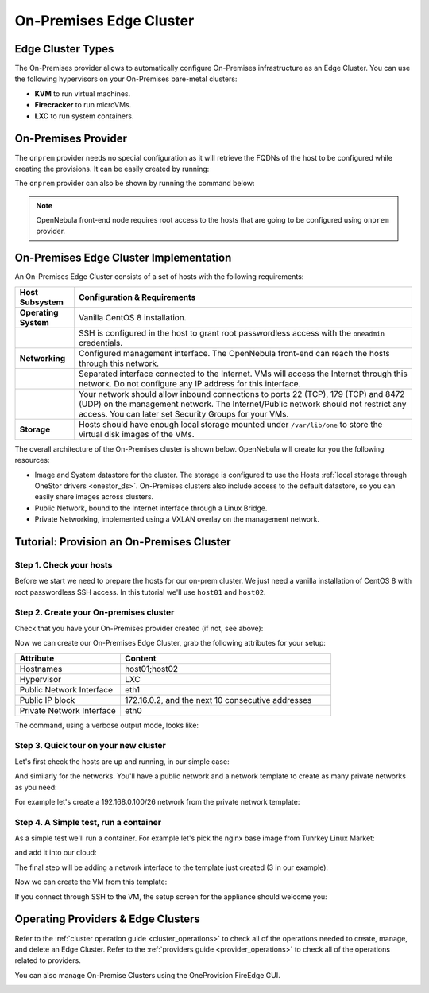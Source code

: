 .. _onprem_cluster:

================================================================================
On-Premises Edge Cluster
================================================================================

Edge Cluster Types
================================================================================

The On-Premises provider allows to automatically configure On-Premises infrastructure as an Edge Cluster. You can use the following hypervisors on your On-Premises bare-metal clusters:

* **KVM** to run virtual machines.
* **Firecracker** to run microVMs.
* **LXC** to run system containers.

On-Premises Provider
================================================================================

The ``onprem`` provider needs no special configuration as it will retrieve the FQDNs of the host to be configured while creating the provisions. It can be easily created by running:

.. prompt:: bash $ auto

    $ oneprovider create /usr/share/one/oneprovision/edge-clusters/onprem/providers/onprem/onprem.yml

The ``onprem`` provider can also be shown by running the command below:

.. prompt:: bash $ auto

    $ oneprovider show onprem
    PROVIDER 0 INFORMATION
    ID   : 0
    NAME : onprem

.. note:: OpenNebula front-end node requires root access to the hosts that are going to be configured using ``onprem`` provider.

On-Premises Edge Cluster Implementation
================================================================================

An On-Premises Edge Cluster consists of a set of hosts with the following requirements:

.. list-table::
  :header-rows: 1
  :widths: 35 200

  * - Host Subsystem
    - Configuration & Requirements
  * - **Operating System**
    - Vanilla CentOS 8 installation.
  * -
    - SSH is configured in the host to grant root passwordless access with the ``oneadmin`` credentials.
  * - **Networking**
    - Configured management interface. The OpenNebula front-end can reach the hosts through this network.
  * -
    - Separated interface connected to the Internet. VMs will access the Internet through this network. Do not configure any IP address for this interface.
  * -
    - Your network should allow inbound connections to ports 22 (TCP), 179 (TCP) and 8472 (UDP) on the management network. The Internet/Public network should not restrict any access. You can later set Security Groups for your VMs.
  * - **Storage**
    - Hosts should have enough local storage mounted under ``/var/lib/one`` to store the virtual disk images of the VMs.

The overall architecture of the On-Premises cluster is shown below. OpenNebula will create for you the following resources:

* Image and System datastore for the cluster. The storage is configured to use the Hosts :ref:`local storage through OneStor drivers <onestor_ds>`. On-Premises clusters also include access to the default datastore, so you can easily share images across clusters.
* Public Network, bound to the Internet interface through a Linux Bridge.
* Private Networking, implemented using a VXLAN overlay on the management network.

|image_prem|

Tutorial: Provision an On-Premises Cluster
================================================================================

Step 1. Check your hosts
--------------------------------------------------------------------------------

Before we start we need to prepare the hosts for our on-prem cluster. We just need a vanilla installation of CentOS 8 with root passwordless SSH access. In this tutorial we'll use ``host01`` and ``host02``.

.. prompt:: bash $ auto

    $ ssh root@host01 cat /etc/centos-release
    Warning: Permanently added 'host01,10.4.4.100' (ECDSA) to the list of known hosts.
    CentOS Linux release 8.3.2011
    

    $  ssh root@host02 cat /etc/centos-release
    Warning: Permanently added 'host02,10.4.4.101' (ECDSA) to the list of known hosts.
    CentOS Linux release 8.3.2011

Step 2. Create your On-premises cluster
--------------------------------------------------------------------------------

Check that you have your On-Premises provider created (if not, see above):

.. prompt:: bash $ auto

    $ oneprovider list
      ID NAME                                                                    REGTIME
       0 onprem                                                           04/28 11:31:34

Now we can create our On-Premises Edge Cluster, grab the following attributes for your setup:

.. list-table::
  :header-rows: 1
  :widths: 35 70

  * - Attribute
    - Content
  * - Hostnames
    - host01;host02
  * - Hypervisor
    - LXC
  * - Public Network Interface
    - eth1
  * - Public IP block
    - 172.16.0.2, and the next 10 consecutive addresses
  * - Private Network Interface
    - eth0

The command, using a verbose output mode, looks like:

.. prompt:: bash $ auto

    $ oneprovision create -Dd --provider onprem /usr/share/one/oneprovision/edge-clusters/onprem/provisions/onprem.yml

    2021-04-28 18:04:45 DEBUG : Executing command: `create`
    2021-04-28 18:04:45 DEBUG : Command options: debug [verbose, true] [provider, onprem] [sync, true]
    ID: 4
    Virtualization technology for the cluster hosts

        0  kvm
        1  lxc
        2  firecracker

    Please select the option (default=): lxc

    Physical device to be used for private networking.
    Text `private_phydev` (default=): eth0

    Comma separated list of FQDNs or IP addresses of the hosts to be added to the cluster
    Array `hosts_names` (default=): host01;host02

    Physical device to be used for public networking.
    Text `public_phydev` (default=): eth1

    First public IP for the public IPs address range.
    Text `first_public_ip` (default=): 172.16.0.2

    Number of public IPs to get
    Text `number_public_ips` (default=1): 10

    2021-04-28 18:05:15 INFO  : Creating provision objects
    ...
    2021-04-28 18:05:17 DEBUG : Generating Ansible configurations into /tmp/d20210428-3894-z6wb1x
    2021-04-28 18:05:17 DEBUG : Creating /tmp/d20210428-3894-z6wb1x/inventory:
    [nodes]
    host01
    host02

    [targets]
    host01 ansible_connection=ssh ansible_ssh_private_key_file=/var/lib/one/.ssh-oneprovision/id_rsa ansible_user=root ansible_port=22
    host02 ansible_connection=ssh ansible_ssh_private_key_file=/var/lib/one/.ssh-oneprovision/id_rsa ansible_user=root ansible_port=22

    ...

    Provision successfully created
    ID: 4

Step 3. Quick tour on your new cluster
--------------------------------------------------------------------------------

Let's first check  the hosts are up and running, in our simple case:

.. prompt:: bash $ auto

    $ onehost list
  ID NAME                  CLUSTER    TVM      ALLOCATED_CPU      ALLOCATED_MEM STAT
   4 host02                onprem-clu   0       0 / 200 (0%)     0K / 3.8G (0%) on
   3 host01                onprem-clu   0       0 / 200 (0%)     0K / 3.8G (0%) on

And similarly for the networks. You'll have a public network and a network template to create as many private networks as you need:

.. prompt:: bash $ auto

    $ onevnet list
  ID USER     GROUP    NAME                        CLUSTERS   BRIDGE          LEASES
   4 oneadmin oneadmin onprem-cluster-public       102        onebr4               0

    $ onevntemplate list
  ID USER     GROUP    NAME                                                  REGTIME
   0 oneadmin oneadmin onprem-cluster-private                         04/28 18:08:38

For example let's create a 192.168.0.100/26 network from the private network template:

.. prompt:: bash $ auto

    $ onevntemplate instantiate 0 --ip 192.168.0.100 --size 64
    VN ID: 5

Step 4. A Simple test, run a container
--------------------------------------------------------------------------------

As a simple test we'll run a container. For example let's pick the nginx base image from Tunrkey Linux Market:

.. prompt:: bash $ auto

    $ onemarketapp list | grep -i 'nginx.*LX'
     107 nginx - LXD                                         1.0    5G  rdy  img 11/23/18 TurnKey Li    0

and add it into our cloud:

.. prompt:: bash $ auto

   $ onemarketapp export 107 nginx_market -d default
    IMAGE
        ID: 2
    VMTEMPLATE
        ID: 3

   $ oneimage list
  ID USER     GROUP    NAME                    DATASTORE     SIZE TYPE PER STAT RVMS
   2 oneadmin oneadmin nginx_market            default      1024M OS    No rdy     0

The final step will be adding a network interface to the template just created (3 in our example):

.. prompt:: bash $ auto

    $onetemplate update 3
    ...
    NIC = [ NETWORK_MODE = "auto", SCHED_REQUIREMENTS = "NETROLE = \"public\"" ]

Now we can create the VM from this template:

.. prompt:: bash $ auto
    
    $ onetemplate instantiate 3
    VM ID:10
    
    $ onevm show 10
    VIRTUAL MACHINE 10 INFORMATION
    ID                  : 10
    NAME                : nginx-10
    USER                : oneadmin
    GROUP               : oneadmin
    STATE               : ACTIVE
    LCM_STATE           : RUNNING

    ...

    VIRTUAL MACHINE MONITORING
    CPU                 : 0
    MEMORY              : 332.7M
    NETTX               : 103K
    NETRX               : 102K

    ...
    VM DISKS
     ID DATASTORE  TARGET IMAGE                               SIZE      TYPE SAVE
      0 default    sda    nginx                               5G/5G     file   NO
      1 -          hda    CONTEXT                             1M/-      -       -

    VM NICS
     ID NETWORK              BRIDGE       IP              MAC               PCI_ID
      0 onprem-cluster-publi onebr4       172.16.0.2      02:00:ac:10:00:02

If you connect through SSH to the VM, the setup screen for the appliance should welcome you:

|image_mysql|

Operating Providers & Edge Clusters
================================================================================

Refer to the :ref:`cluster operation guide <cluster_operations>` to check all of the operations needed to create, manage, and delete an Edge Cluster. Refer to the :ref:`providers guide <provider_operations>` to check all of the operations related to providers.

You can also manage On-Premise Clusters using the OneProvision FireEdge GUI.

|image_fireedge|

.. |image_fireedge| image:: /images/oneprovision_fireedge.png
.. |image_prem| image:: /images/onprem-cluster.png
.. |image_mysql| image:: /images/onprem-nginx.png

